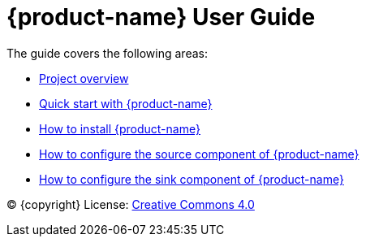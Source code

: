 = {product-name} User Guide
:env-docs: true

The guide covers the following areas:

* xref:overview.adoc[Project overview]
* xref:quickstart-connect.adoc[Quick start with {product-name}]
* xref:installation.adoc[How to install {product-name}]
* xref:source.adoc[How to configure the source component of {product-name}]
* xref:sink.adoc[How to configure the sink component of {product-name}]

(C) {copyright}
License: link:{common-license-page-uri}[Creative Commons 4.0]